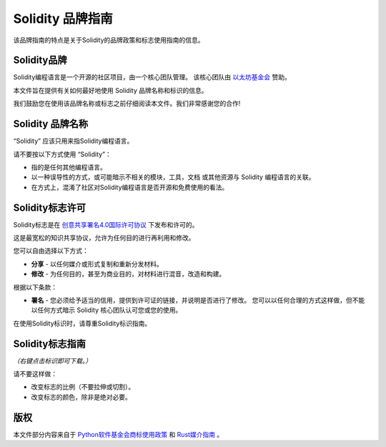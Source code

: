 ####################
Solidity 品牌指南
####################

该品牌指南的特点是关于Solidity的品牌政策和标志使用指南的信息。

Solidity品牌
==================

Solidity编程语言是一个开源的社区项目，由一个核心团队管理。
该核心团队由 `以太坊基金会 <https://ethereum.foundation/>`_ 赞助。

本文件旨在提供有关如何最好地使用 Solidity 品牌名称和标识的信息。

我们鼓励您在使用该品牌名称或标志之前仔细阅读本文件。我们非常感谢您的合作!

Solidity 品牌名称
===================

“Solidity” 应该只用来指Solidity编程语言。

请不要按以下方式使用 “Solidity”：

- 指的是任何其他编程语言。

- 以一种误导性的方式，或可能暗示不相关的模块，工具，文档
  或其他资源与 Solidity 编程语言的关联。

- 在方式上，混淆了社区对Solidity编程语言是否开源和免费使用的看法。

Solidity标志许可
=====================

.. image:: https://i.creativecommons.org/l/by/4.0/88x31.png
  :width: 88
  :alt: Creative Commons License

Solidity标志是在
`创意共享署名4.0国际许可协议 <https://creativecommons.org/licenses/by/4.0/>`_ 下发布和许可的。

这是最宽松的知识共享协议，允许为任何目的进行再利用和修改。

您可以自由选择以下方式：

- **分享** - 以任何媒介或形式复制和重新分发材料。

- **修改** - 为任何目的，甚至为商业目的，对材料进行混音，改造和构建。

根据以下条款：

- **署名** - 您必须给予适当的信用，提供到许可证的链接，并说明是否进行了修改。
  您可以以任何合理的方式这样做，但不能以任何方式暗示 Solidity 核心团队认可您或您的使用。

在使用Solidity标识时，请尊重Solidity标识指南。

Solidity标志指南
========================

.. image:: logo.svg
  :width: 256

*（右键点击标识即可下载。）*

请不要这样做：

- 改变标志的比例（不要拉伸或切割）。

- 改变标志的颜色，除非是绝对必要。

版权
=======

本文件部分内容来自于
`Python软件基金会商标使用政策 <https://www.python.org/psf/trademarks/>`_
和 `Rust媒介指南 <https://www.rust-lang.org/policies/media-guide>`_ 。
